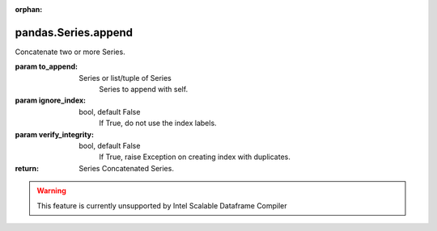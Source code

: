 .. _pandas.Series.append:

:orphan:

pandas.Series.append
********************

Concatenate two or more Series.

:param to_append:
    Series or list/tuple of Series
        Series to append with self.

:param ignore_index:
    bool, default False
        If True, do not use the index labels.

        .. versionadded:: 0.19.0

:param verify_integrity:
    bool, default False
        If True, raise Exception on creating index with duplicates.

:return: Series
    Concatenated Series.



.. warning::
    This feature is currently unsupported by Intel Scalable Dataframe Compiler

